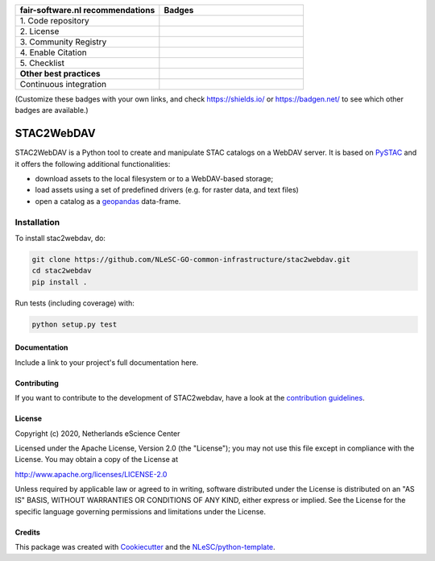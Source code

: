 .. list-table::
   :widths: 25 25
   :header-rows: 1

   * - fair-software.nl recommendations
     - Badges
   * - \1. Code repository
     - |GitHub Badge|
   * - \2. License
     - |License Badge|
   * - \3. Community Registry
     - |PyPI Badge| |Research Software Directory Badge|
   * - \4. Enable Citation
     - |Zenodo Badge|
   * - \5. Checklist
     - |CII Best Practices Badge|
   * - **Other best practices**
     -
   * - Continuous integration
     - |Python Build| |PyPI Publish|

(Customize these badges with your own links, and check https://shields.io/ or https://badgen.net/ to see which other badges are available.)

.. |GitHub Badge| image:: https://img.shields.io/badge/github-repo-000.svg?logo=github&labelColor=gray&color=blue
   :target: https://github.com/NLeSC-GO-common-infrastructure/stac2webdav
   :alt: GitHub Badge

.. |License Badge| image:: https://img.shields.io/github/license/NLeSC-GO-common-infrastructure/stac2webdav
   :target: https://github.com/NLeSC-GO-common-infrastructure/stac2webdav
   :alt: License Badge

.. |PyPI Badge| image:: https://img.shields.io/pypi/v/stac2webdav.svg?colorB=blue
   :target: https://pypi.python.org/project/stac2webdav/
   :alt: PyPI Badge
.. |Research Software Directory Badge| image:: https://img.shields.io/badge/rsd-stac2webdav-00a3e3.svg
   :target: https://www.research-software.nl/software/stac2webdav
   :alt: Research Software Directory Badge

..
    Goto https://zenodo.org/account/settings/github/ to enable Zenodo/GitHub integration.
    After creation of a GitHub release at https://github.com/NLeSC-GO-common-infrastructure/stac2webdav/releases
    there will be a Zenodo upload created at https://zenodo.org/deposit with a DOI, this DOI can be put in the Zenodo badge urls.
    In the README, we prefer to use the concept DOI over versioned DOI, see https://help.zenodo.org/#versioning.
.. |Zenodo Badge| image:: https://zenodo.org/badge/DOI/< replace with created DOI >.svg
   :target: https://doi.org/<replace with created DOI>
   :alt: Zenodo Badge

..
    A CII Best Practices project can be created at https://bestpractices.coreinfrastructure.org/en/projects/new
.. |CII Best Practices Badge| image:: https://bestpractices.coreinfrastructure.org/projects/< replace with created project identifier >/badge
   :target: https://bestpractices.coreinfrastructure.org/projects/< replace with created project identifier >
   :alt: CII Best Practices Badge

.. |Python Build| image:: https://github.com/NLeSC-GO-common-infrastructure/stac2webdav/workflows/Python/badge.svg
   :target: https://github.com/NLeSC-GO-common-infrastructure/stac2webdav/actions?query=workflow%3A%22Python%22
   :alt: Python Build

.. |PyPI Publish| image:: https://github.com/NLeSC-GO-common-infrastructure/stac2webdav/workflows/PyPI/badge.svg
   :target: https://github.com/NLeSC-GO-common-infrastructure/stac2webdav/actions?query=workflow%3A%22PyPI%22
   :alt: PyPI Publish

################################################################################
STAC2WebDAV
################################################################################

STAC2WebDAV is a Python tool to create and manipulate STAC catalogs on a 
WebDAV server. It is based on `PySTAC <https://github.com/stac-utils/pystac>`_
and it offers the following additional functionalities:

* download assets to the local filesystem or to a WebDAV-based storage;
* load assets using a set of predefined drivers (e.g. for raster data, and
  text files)
* open a catalog as a `geopandas <https://github.com/geopandas/geopandas>`_ 
  data-frame.

Installation
------------

To install stac2webdav, do:

.. code-block:: console

  git clone https://github.com/NLeSC-GO-common-infrastructure/stac2webdav.git
  cd stac2webdav
  pip install .


Run tests (including coverage) with:

.. code-block:: console

  python setup.py test


Documentation
*************

.. _README:

Include a link to your project's full documentation here.

Contributing
************

If you want to contribute to the development of STAC2webdav,
have a look at the `contribution guidelines <CONTRIBUTING.rst>`_.

License
*******

Copyright (c) 2020, Netherlands eScience Center

Licensed under the Apache License, Version 2.0 (the "License");
you may not use this file except in compliance with the License.
You may obtain a copy of the License at

http://www.apache.org/licenses/LICENSE-2.0

Unless required by applicable law or agreed to in writing, software
distributed under the License is distributed on an "AS IS" BASIS,
WITHOUT WARRANTIES OR CONDITIONS OF ANY KIND, either express or implied.
See the License for the specific language governing permissions and
limitations under the License.



Credits
*******

This package was created with `Cookiecutter <https://github.com/audreyr/cookiecutter>`_ and the `NLeSC/python-template <https://github.com/NLeSC/python-template>`_.
